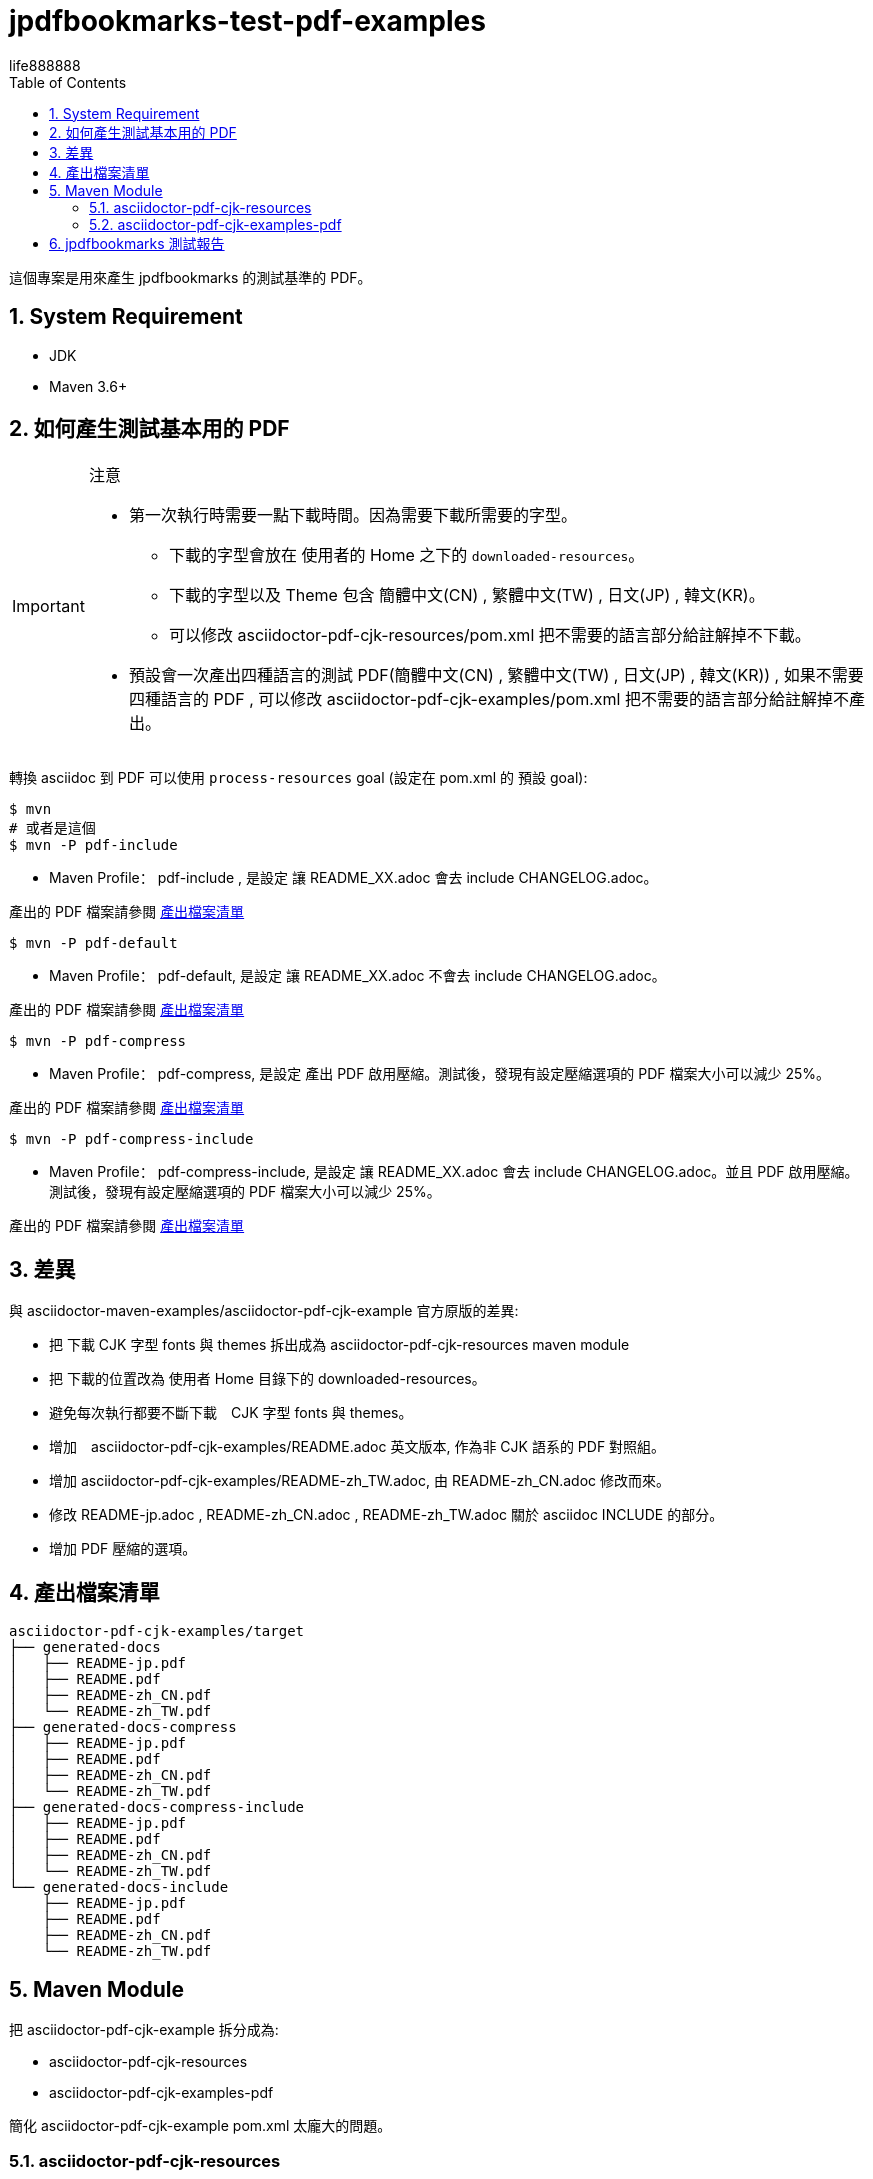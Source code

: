 = jpdfbookmarks-test-pdf-examples
life888888
:doctype: article
:encoding: utf-8
:lang: zh
:toc: left
:numbered:
:experimental:
:cn-example-file: README-zh_CN
:jp-example-file: README-jp
:tw-example-file: README-zh_TW
:en-example-file: README

這個專案是用來產生 jpdfbookmarks 的測試基準的 PDF。

== System Requirement

* JDK
* Maven 3.6+

== 如何產生測試基本用的 PDF

[IMPORTANT] 
.注意
==== 

* 第一次執行時需要一點下載時間。因為需要下載所需要的字型。
** 下載的字型會放在 使用者的 Home 之下的 `downloaded-resources`。
** 下載的字型以及 Theme 包含 簡體中文(CN) , 繁體中文(TW) , 日文(JP) , 韓文(KR)。
** 可以修改 asciidoctor-pdf-cjk-resources/pom.xml 把不需要的語言部分給註解掉不下載。
* 預設會一次產出四種語言的測試 PDF(簡體中文(CN) , 繁體中文(TW) , 日文(JP) , 韓文(KR)) , 如果不需要四種語言的 PDF , 可以修改 asciidoctor-pdf-cjk-examples/pom.xml 把不需要的語言部分給註解掉不產出。
====

轉換 asciidoc 到 PDF 可以使用 `process-resources` goal (設定在  pom.xml 的 預設 goal):

[source,bash]
----
$ mvn
# 或者是這個
$ mvn -P pdf-include
----

* Maven Profile： pdf-include , 是設定 讓 README_XX.adoc 會去 include CHANGELOG.adoc。

產出的 PDF 檔案請參閱 <<file-list,產出檔案清單>>




[source,bash]
----
$ mvn -P pdf-default
----

* Maven Profile： pdf-default, 是設定 讓 README_XX.adoc 不會去 include CHANGELOG.adoc。

產出的 PDF 檔案請參閱 <<file-list,產出檔案清單>>



[source,bash]
----
$ mvn -P pdf-compress
----

* Maven Profile： pdf-compress, 是設定 產出 PDF 啟用壓縮。測試後，發現有設定壓縮選項的 PDF 檔案大小可以減少 25%。

產出的 PDF 檔案請參閱 <<file-list,產出檔案清單>>

[source,bash]
----
$ mvn -P pdf-compress-include
----

* Maven Profile： pdf-compress-include, 是設定 讓 README_XX.adoc 會去 include CHANGELOG.adoc。並且 PDF 啟用壓縮。測試後，發現有設定壓縮選項的 PDF 檔案大小可以減少 25%。

產出的 PDF 檔案請參閱 <<file-list,產出檔案清單>>

== 差異

與 asciidoctor-maven-examples/asciidoctor-pdf-cjk-example 官方原版的差異:

* 把 下載 CJK 字型 fonts 與 themes 拆出成為 asciidoctor-pdf-cjk-resources maven module
* 把 下載的位置改為 使用者 Home 目錄下的 downloaded-resources。
* 避免每次執行都要不斷下載　CJK 字型 fonts 與 themes。
* 增加　asciidoctor-pdf-cjk-examples/README.adoc 英文版本, 作為非 CJK 語系的 PDF 對照組。
* 增加  asciidoctor-pdf-cjk-examples/README-zh_TW.adoc, 由 README-zh_CN.adoc 修改而來。
* 修改 README-jp.adoc , README-zh_CN.adoc , README-zh_TW.adoc 關於 asciidoc INCLUDE 的部分。
* 增加 PDF 壓縮的選項。

[#file-list]
== 產出檔案清單

[source,bash]
----
asciidoctor-pdf-cjk-examples/target
├── generated-docs
│   ├── README-jp.pdf
│   ├── README.pdf
│   ├── README-zh_CN.pdf
│   └── README-zh_TW.pdf
├── generated-docs-compress
│   ├── README-jp.pdf
│   ├── README.pdf
│   ├── README-zh_CN.pdf
│   └── README-zh_TW.pdf
├── generated-docs-compress-include
│   ├── README-jp.pdf
│   ├── README.pdf
│   ├── README-zh_CN.pdf
│   └── README-zh_TW.pdf
└── generated-docs-include
    ├── README-jp.pdf
    ├── README.pdf
    ├── README-zh_CN.pdf
    └── README-zh_TW.pdf
----

== Maven Module

把 asciidoctor-pdf-cjk-example 拆分成為:

* asciidoctor-pdf-cjk-resources
* asciidoctor-pdf-cjk-examples-pdf

簡化 asciidoctor-pdf-cjk-example pom.xml 太龐大的問題。

===  asciidoctor-pdf-cjk-resources

負責下載 CJK 需要的字型 fonts , Themes

=== asciidoctor-pdf-cjk-examples-pdf

負責處理 PDF 的轉換 , 需要相依  asciidoctor-pdf-cjk-resources。


== jpdfbookmarks 測試報告

針對 jpdfbookmarks 開啟 本專案的 pdf 的測試結果 , 整理於 

jpdfbookmarks-test-reports_zh_TW.adoc
